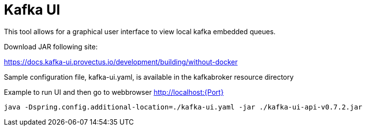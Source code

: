 = Kafka UI Tool
:doctitle: Kafka UI
:shortname: kafkaui
:description: Kafka UI Tool

This tool allows for a graphical user interface to view local kafka embedded queues.

Download JAR following site:


https://docs.kafka-ui.provectus.io/development/building/without-docker


Sample configuration file, kafka-ui.yaml,  is available in the kafkabroker resource directory

Example to run UI and then go to webbrowser http://localhost:{Port}

[source,xml]
----------------------------------------------------------
java -Dspring.config.additional-location=./kafka-ui.yaml -jar ./kafka-ui-api-v0.7.2.jar
----------------------------------------------------------